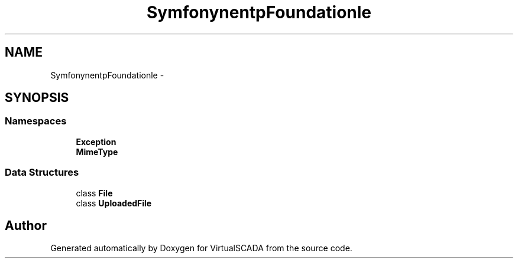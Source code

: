 .TH "Symfony\Component\HttpFoundation\File" 3 "Tue Apr 14 2015" "Version 1.0" "VirtualSCADA" \" -*- nroff -*-
.ad l
.nh
.SH NAME
Symfony\Component\HttpFoundation\File \- 
.SH SYNOPSIS
.br
.PP
.SS "Namespaces"

.in +1c
.ti -1c
.RI " \fBException\fP"
.br
.ti -1c
.RI " \fBMimeType\fP"
.br
.in -1c
.SS "Data Structures"

.in +1c
.ti -1c
.RI "class \fBFile\fP"
.br
.ti -1c
.RI "class \fBUploadedFile\fP"
.br
.in -1c
.SH "Author"
.PP 
Generated automatically by Doxygen for VirtualSCADA from the source code\&.
